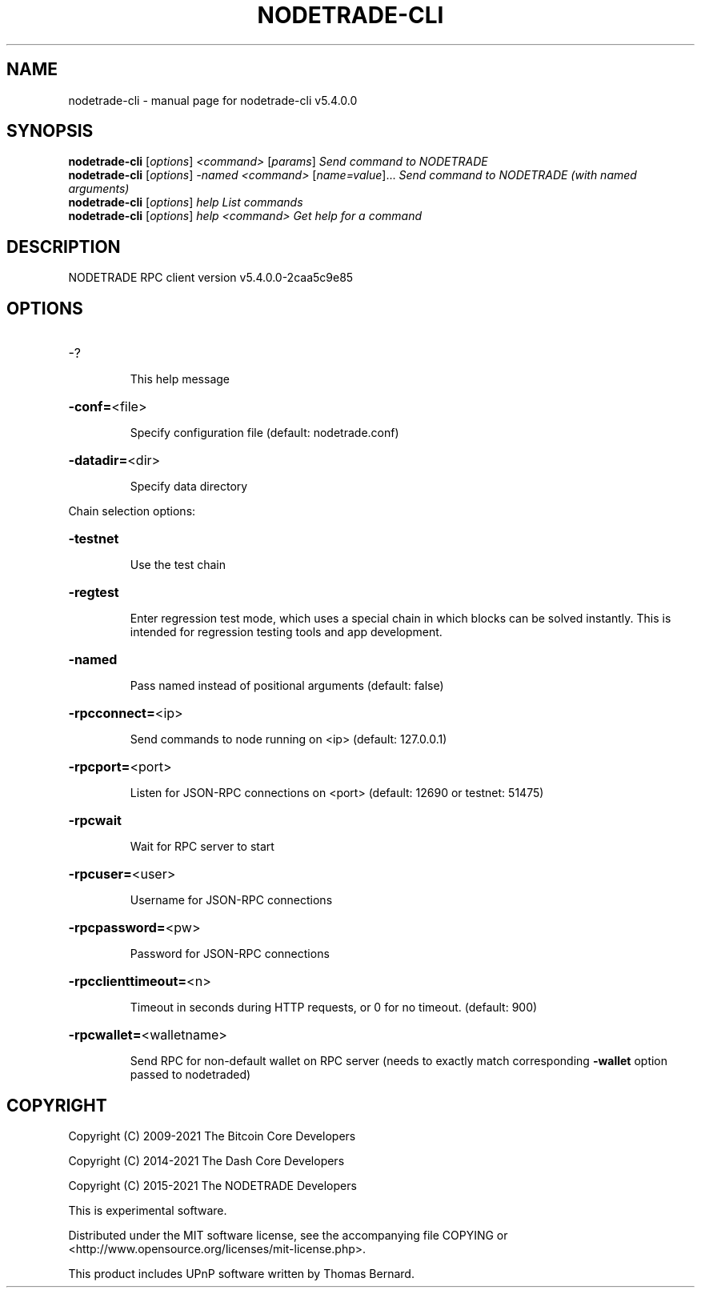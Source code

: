 .\" DO NOT MODIFY THIS FILE!  It was generated by help2man 1.48.3.
.TH NODETRADE-CLI "1" "December 2021" "nodetrade-cli v5.4.0.0" "User Commands"
.SH NAME
nodetrade-cli \- manual page for nodetrade-cli v5.4.0.0
.SH SYNOPSIS
.B nodetrade-cli
[\fI\,options\/\fR] \fI\,<command> \/\fR[\fI\,params\/\fR]  \fI\,Send command to NODETRADE\/\fR
.br
.B nodetrade-cli
[\fI\,options\/\fR] \fI\,-named <command> \/\fR[\fI\,name=value\/\fR]... \fI\,Send command to NODETRADE (with named arguments)\/\fR
.br
.B nodetrade-cli
[\fI\,options\/\fR] \fI\,help                List commands\/\fR
.br
.B nodetrade-cli
[\fI\,options\/\fR] \fI\,help <command>      Get help for a command\/\fR
.SH DESCRIPTION
NODETRADE RPC client version v5.4.0.0\-2caa5c9e85
.SH OPTIONS
.HP
\-?
.IP
This help message
.HP
\fB\-conf=\fR<file>
.IP
Specify configuration file (default: nodetrade.conf)
.HP
\fB\-datadir=\fR<dir>
.IP
Specify data directory
.PP
Chain selection options:
.HP
\fB\-testnet\fR
.IP
Use the test chain
.HP
\fB\-regtest\fR
.IP
Enter regression test mode, which uses a special chain in which blocks
can be solved instantly. This is intended for regression testing tools
and app development.
.HP
\fB\-named\fR
.IP
Pass named instead of positional arguments (default: false)
.HP
\fB\-rpcconnect=\fR<ip>
.IP
Send commands to node running on <ip> (default: 127.0.0.1)
.HP
\fB\-rpcport=\fR<port>
.IP
Listen for JSON\-RPC connections on <port> (default: 12690 or testnet:
51475)
.HP
\fB\-rpcwait\fR
.IP
Wait for RPC server to start
.HP
\fB\-rpcuser=\fR<user>
.IP
Username for JSON\-RPC connections
.HP
\fB\-rpcpassword=\fR<pw>
.IP
Password for JSON\-RPC connections
.HP
\fB\-rpcclienttimeout=\fR<n>
.IP
Timeout in seconds during HTTP requests, or 0 for no timeout. (default:
900)
.HP
\fB\-rpcwallet=\fR<walletname>
.IP
Send RPC for non\-default wallet on RPC server (needs to exactly match
corresponding \fB\-wallet\fR option passed to nodetraded)
.SH COPYRIGHT
Copyright (C) 2009-2021 The Bitcoin Core Developers

Copyright (C) 2014-2021 The Dash Core Developers

Copyright (C) 2015-2021 The NODETRADE Developers

This is experimental software.

Distributed under the MIT software license, see the accompanying file COPYING
or <http://www.opensource.org/licenses/mit-license.php>.

This product includes UPnP software written by Thomas Bernard.
